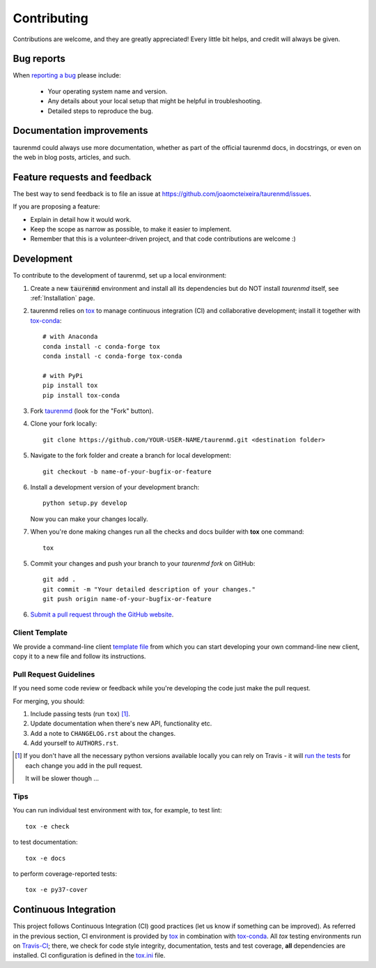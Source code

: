 ============
Contributing
============

Contributions are welcome, and they are greatly appreciated! Every
little bit helps, and credit will always be given.

Bug reports
===========

When `reporting a bug <https://github.com/joaomcteixeira/taurenmd/issues>`_ please include:

    * Your operating system name and version.
    * Any details about your local setup that might be helpful in troubleshooting.
    * Detailed steps to reproduce the bug.

Documentation improvements
==========================

taurenmd could always use more documentation, whether as part of the
official taurenmd docs, in docstrings, or even on the web in blog posts,
articles, and such.

Feature requests and feedback
=============================

The best way to send feedback is to file an issue at https://github.com/joaomcteixeira/taurenmd/issues.

If you are proposing a feature:

* Explain in detail how it would work.
* Keep the scope as narrow as possible, to make it easier to implement.
* Remember that this is a volunteer-driven project, and that code contributions are welcome :)

Development
===========

To contribute to the development of taurenmd, set up a local environment:

1. Create a new :code:`taurenmd` environment and install all its dependencies but do NOT install *taurenmd* itself, see :ref:`Installation` page.

2. taurenmd relies on `tox <https://tox.readthedocs.io/en/latest/>`_ to manage continuous integration (CI) and collaborative development; install it together with `tox-conda <https://github.com/tox-dev/tox-conda>`_::

    # with Anaconda
    conda install -c conda-forge tox
    conda install -c conda-forge tox-conda
    
    # with PyPi
    pip install tox
    pip install tox-conda

3. Fork `taurenmd <https://github.com/joaomcteixeira/taurenmd>`_ (look for the "Fork" button).

4. Clone your fork locally::

    git clone https://github.com/YOUR-USER-NAME/taurenmd.git <destination folder> 

5. Navigate to the fork folder and create a branch for local development::

    git checkout -b name-of-your-bugfix-or-feature

6. Install a development version of your development branch::

    python setup.py develop

   Now you can make your changes locally.

7. When you're done making changes run all the checks and docs builder with **tox** one command::

    tox

5. Commit your changes and push your branch to your *taurenmd fork* on GitHub::

    git add .
    git commit -m "Your detailed description of your changes."
    git push origin name-of-your-bugfix-or-feature

6. `Submit a pull request through the GitHub website <https://help.github.com/en/github/collaborating-with-issues-and-pull-requests/creating-a-pull-request>`_.

Client Template
---------------

We provide a command-line client `template file <https://github.com/joaomcteixeira/taurenmd/blob/master/src/taurenmd/_cli_template.py>`_ from which you can start developing your own command-line new client, copy it to a new file and follow its instructions.

Pull Request Guidelines
-----------------------

If you need some code review or feedback while you're developing the code just make the pull request.

For merging, you should:

1. Include passing tests (run ``tox``) [1]_.
2. Update documentation when there's new API, functionality etc.
3. Add a note to ``CHANGELOG.rst`` about the changes.
4. Add yourself to ``AUTHORS.rst``.

.. [1] If you don't have all the necessary python versions available locally you can rely on Travis - it will
       `run the tests <https://travis-ci.org/joaomcteixeira/taurenmd/pull_requests>`_ for each change you add in the pull request.

       It will be slower though ...

Tips
----

You can run individual test environment with tox, for example, to test lint::

    tox -e check 

to test documentation::

    tox -e docs

to perform coverage-reported tests::

    tox -e py37-cover

Continuous Integration
======================

This project follows Continuous Integration (CI) good practices (let us know if something can be improved). As referred in the previous section, CI environment is provided by `tox <https://tox.readthedocs.io/en/latest/>`_ in combination with `tox-conda <https://github.com/tox-dev/tox-conda>`_. All *tox* testing environments run on `Travis-CI <https://travis-ci.org/joaomcteixeira/taurenmd>`_; there, we check for code style integrity, documentation, tests and test coverage, **all** dependencies are installed. CI configuration is defined in the `tox.ini <https://github.com/joaomcteixeira/taurenmd/blob/master/tox.ini>`_ file.
